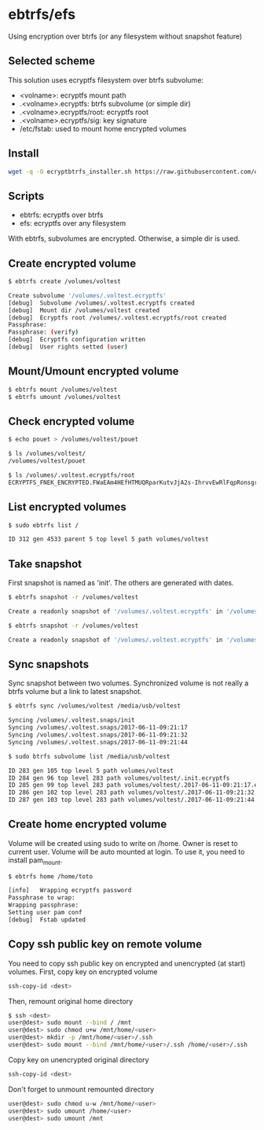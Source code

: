 * ebtrfs/efs
Using encryption over btrfs (or any filesystem without snapshot feature)

** Selected scheme
This solution uses ecryptfs filesystem over btrfs subvolume:
  - <volname>: ecryptfs mount path
  - .<volname>.ecryptfs: btrfs subvolume (or simple dir)
  - .<volname>.ecryptfs/root: ecryptfs root
  - .<volname>.ecryptfs/sig: key signature
  - /etc/fstab: used to mount home encrypted volumes

** Install
#+BEGIN_SRC sh
wget -q -O ecryptbtrfs_installer.sh https://raw.githubusercontent.com/oszika/ecryptbtrfs/master/installer.sh && chmod u+x ecryptbtrfs_installer.sh && sudo ./ecryptbtrfs_installer.sh; rm ecryptbtrfs_installer.sh
#+END_SRC

** Scripts
  - ebtrfs: ecryptfs over btrfs
  - efs: ecryptfs over any filesystem
With ebtrfs, subvolumes are encrypted. Otherwise, a simple dir is used.

** Create encrypted volume
#+BEGIN_SRC sh
$ ebtrfs create /volumes/voltest
#+END_SRC

#+BEGIN_SRC sh
Create subvolume '/volumes/.voltest.ecryptfs'
[debug]	 Subvolume /volumes/.voltest.ecryptfs created
[debug]	 Mount dir /volumes/voltest created
[debug]	 Ecryptfs root /volumes/.voltest.ecryptfs/root created
Passphrase:
Passphrase: (verify)
[debug]	 Ecryptfs configuration written
[debug]	 User rights setted (user)
#+END_SRC

** Mount/Umount encrypted volume
#+BEGIN_SRC sh
$ ebtrfs mount /volumes/voltest
$ ebtrfs umount /volumes/voltest
#+END_SRC

** Check encrypted volume
#+BEGIN_SRC sh
$ echo pouet > /volumes/voltest/pouet

$ ls /volumes/voltest/
/volumes/voltest/pouet

$ ls /volumes/.voltest.ecryptfs/root
ECRYPTFS_FNEK_ENCRYPTED.FWaEAm4HEfHTMUQRparKutvJjA2s-IhrvvEwRlFqpRonsgrxKUmz3XSAf---
#+END_SRC

** List encrypted volumes
#+BEGIN_SRC sh
$ sudo ebtrfs list /
#+END_SRC

#+BEGIN_SRC sh
ID 312 gen 4533 parent 5 top level 5 path volumes/voltest
#+END_SRC

** Take snapshot
First snapshot is named as 'init'. The others are generated with dates.

#+BEGIN_SRC sh
$ ebtrfs snapshot -r /volumes/voltest
#+END_SRC

#+BEGIN_SRC sh
Create a readonly snapshot of '/volumes/.voltest.ecryptfs' in '/volumes/.voltest.snaps/.init.ecryptfs'
#+END_SRC

#+BEGIN_SRC sh
$ ebtrfs snapshot -r /volumes/voltest
#+END_SRC

#+BEGIN_SRC sh
Create a readonly snapshot of '/volumes/.voltest.ecryptfs' in '/volumes/.voltest.snaps/.2017-06-10-16:05:06.ecryptfs'
#+END_SRC

** Sync snapshots
Sync snapshot between two volumes. Synchronized volume is not really a btrfs volume but a link to latest snapshot.

#+BEGIN_SRC sh
$ ebtrfs sync /volumes/voltest /media/usb/voltest
#+END_SRC

#+BEGIN_SRC sh
Syncing /volumes/.voltest.snaps/init
Syncing /volumes/.voltest.snaps/2017-06-11-09:21:17
Syncing /volumes/.voltest.snaps/2017-06-11-09:21:32
Syncing /volumes/.voltest.snaps/2017-06-11-09:21:44
#+END_SRC

#+BEGIN_SRC sh
$ sudo btrfs subvolume list /media/usb/voltest
#+END_SRC

#+BEGIN_SRC sh
ID 283 gen 105 top level 5 path volumes/voltest
ID 284 gen 96 top level 283 path volumes/voltest/.init.ecryptfs
ID 285 gen 99 top level 283 path volumes/voltest/.2017-06-11-09:21:17.ecryptfs
ID 286 gen 102 top level 283 path volumes/voltest/.2017-06-11-09:21:32.ecryptfs
ID 287 gen 103 top level 283 path volumes/voltest/.2017-06-11-09:21:44.ecryptfs
#+END_SRC

** Create home encrypted volume
Volume will be created using sudo to write on /home. Owner is reset to current user. Volume will be auto mounted at login.
To use it, you need to install pam_mount.
#+BEGIN_SRC sh
$ ebtrfs home /home/toto
#+END_SRC

#+BEGIN_SRC sh
[info]	 Wrapping ecryptfs password
Passphrase to wrap:
Wrapping passphrase:
Setting user pam conf
[debug]	 Fstab updated
#+END_SRC

** Copy ssh public key on remote volume
You need to copy ssh public key on encrypted and unencrypted (at start) volumes.
First, copy key on encrypted volume
#+BEGIN_SRC sh
ssh-copy-id <dest>
#+END_SRC
Then, remount original home directory
#+BEGIN_SRC sh
$ ssh <dest>
user@dest> sudo mount --bind / /mnt
user@dest> sudo chmod u+w /mnt/home/<user>
user@dest> mkdir -p /mnt/home/<user>/.ssh
user@dest> sudo mount --bind /mnt/home/<user>/.ssh /home/<user>/.ssh
#+END_SRC
Copy key on unencrypted original directory
#+BEGIN_SRC sh
ssh-copy-id <dest>
#+END_SRC
Don't forget to unmount remounted directory
#+BEGIN_SRC sh
user@dest> sudo chmod u-w /mnt/home/<user>
user@dest> sudo umount /home/<user>
user@dest> sudo umount /mnt
#+END_SRC
